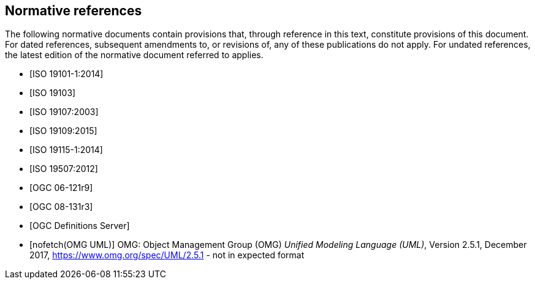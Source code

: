 [bibliography]
[[References]]
== Normative references

The following normative documents contain provisions that, through reference in this text, constitute provisions of this document. For dated references, subsequent amendments to, or revisions of, any of these publications do not apply. For undated references, the latest edition of the normative document referred to applies.

* [[[ISO19101-1,ISO 19101-1:2014]]]
* [[[ISO19103,ISO 19103]]] 
* [[[ISO19107,ISO 19107:2003]]] 
* [[[ISO19109,ISO 19109:2015]]] 
* [[[ISO19115,ISO 19115-1:2014]]] 
* [[[ISO19507,ISO 19507:2012]]]
* [[[opd_49,OGC 06-121r9]]]
* [[[modspec,OGC 08-131r3]]]
* [[[ogcdr, OGC Definitions Server]]]
* [[[omguml,nofetch(OMG UML)]]] OMG: Object Management Group (OMG) _Unified Modeling Language (UML)_, Version 2.5.1, December 2017,   https://www.omg.org/spec/UML/2.5.1[https://www.omg.org/spec/UML/2.5.1] - not in expected format
